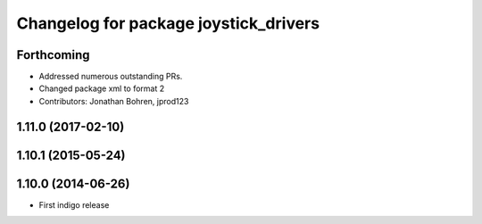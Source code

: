 ^^^^^^^^^^^^^^^^^^^^^^^^^^^^^^^^^^^^^^
Changelog for package joystick_drivers
^^^^^^^^^^^^^^^^^^^^^^^^^^^^^^^^^^^^^^

Forthcoming
-----------
* Addressed numerous outstanding PRs.
* Changed package xml to format 2
* Contributors: Jonathan Bohren, jprod123

1.11.0 (2017-02-10)
-------------------

1.10.1 (2015-05-24)
-------------------

1.10.0 (2014-06-26)
-------------------
* First indigo release
